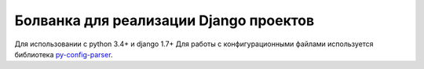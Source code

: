 Болванка для реализации Django проектов
=======================================

Для использовании с python 3.4+ и django 1.7+
Для работы с конфигурационными файлами используется библиотека `py-config-parser <https://pypi.python.org/pypi/py-config-parser/>`_.